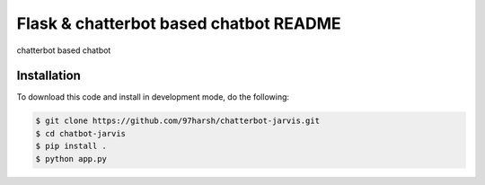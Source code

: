 Flask & chatterbot based chatbot README
=======================================
chatterbot based chatbot

Installation
------------
To download this code and install in development mode, do the following:


.. code-block::

    $ git clone https://github.com/97harsh/chatterbot-jarvis.git
    $ cd chatbot-jarvis
    $ pip install .
    $ python app.py




